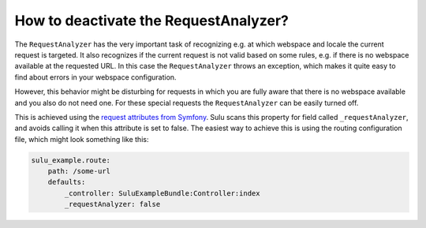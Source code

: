 How to deactivate the RequestAnalyzer?
======================================

The ``RequestAnalyzer`` has the very important task of recognizing e.g.  at
which webspace and locale the current request is targeted. It also recognizes
if the current request is not valid based on some rules, e.g. if there is no 
webspace available at the requested URL. In this case the ``RequestAnalyzer``
throws an exception, which makes it quite easy to find about errors in your
webspace configuration.

However, this behavior might be disturbing for requests in which you are fully
aware that there is no webspace available and you also do not need one. For
these special requests the ``RequestAnalyzer`` can be easily turned off.

This is achieved using the `request attributes from Symfony`_. Sulu scans this
property for field called ``_requestAnalyzer``, and avoids calling it when this
attribute is set to false. The easiest way to achieve this is using the
routing configuration file, which might look something like this:

.. code-block:: yaml

    sulu_example.route:
        path: /some-url
        defaults:
            _controller: SuluExampleBundle:Controller:index
            _requestAnalyzer: false

.. _request attributes from Symfony: http://symfony.com/doc/current/components/http_foundation/introduction.html#component-foundation-attributes

